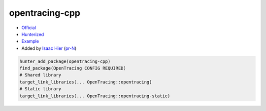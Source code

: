 .. spelling::

    opentracing
    cpp

.. index:: frameworks ; opentracing-cpp

.. _pkg.opentracing-cpp:

opentracing-cpp
===============

-  `Official <https://github.com/opentracing/opentracing-cpp>`__
-  `Hunterized <https://github.com/hunter-packages/opentracing-cpp>`__
-  `Example <https://github.com/ruslo/hunter/blob/master/examples/opentracing-cpp/CMakeLists.txt>`__
-  Added by `Isaac Hier <https://github.com/isaachier>`__ (`pr-N <https://github.com/ruslo/hunter/pull/N>`__)

.. code-block:: cmake

    hunter_add_package(opentracing-cpp)
    find_package(OpenTracing CONFIG REQUIRED)
    # Shared library
    target_link_libraries(... OpenTracing::opentracing)
    # Static library
    target_link_libraries(... OpenTracing::opentracing-static)
